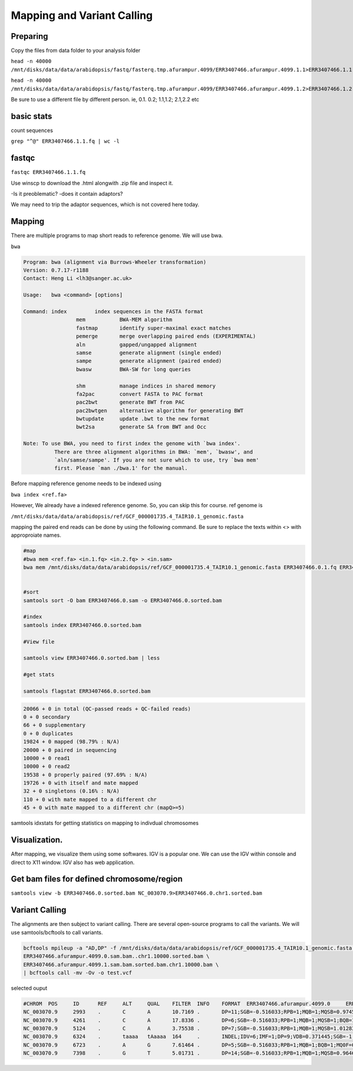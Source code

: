 #########################
Mapping and Variant Calling
#########################
Preparing
----------
Copy the files from data folder to your analysis folder

``head -n 40000 /mnt/disks/data/data/arabidopsis/fastq/fasterq.tmp.afurampur.4099/ERR3407466.afurampur.4099.1.1>ERR3407466.1.1.fq``

``head -n 40000 /mnt/disks/data/data/arabidopsis/fastq/fasterq.tmp.afurampur.4099/ERR3407466.afurampur.4099.1.2>ERR3407466.1.2.fq``

Be sure to use a different file by different person. ie, 0.1. 0.2; 1.1,1.2; 2.1,2.2 etc

basic stats
-----------
count sequences

``grep "^@" ERR3407466.1.1.fq | wc -l``

fastqc
---------

``fastqc ERR3407466.1.1.fq``

Use winscp to download the .html alongwith .zip file and inspect it.
 
-Is it preoblematic?
-does it contain adaptors?

We may need to trip the adaptor sequences, which is not covered here today. 

Mapping
---------
There are multiple programs to map short reads to reference genome. We will use bwa. 

``bwa``

.. code-block:: console

	Program: bwa (alignment via Burrows-Wheeler transformation)
	Version: 0.7.17-r1188
	Contact: Heng Li <lh3@sanger.ac.uk>

	Usage:   bwa <command> [options]

	Command: index         index sequences in the FASTA format
			 mem           BWA-MEM algorithm
			 fastmap       identify super-maximal exact matches
			 pemerge       merge overlapping paired ends (EXPERIMENTAL)
			 aln           gapped/ungapped alignment
			 samse         generate alignment (single ended)
			 sampe         generate alignment (paired ended)
			 bwasw         BWA-SW for long queries

			 shm           manage indices in shared memory
			 fa2pac        convert FASTA to PAC format
			 pac2bwt       generate BWT from PAC
			 pac2bwtgen    alternative algorithm for generating BWT
			 bwtupdate     update .bwt to the new format
			 bwt2sa        generate SA from BWT and Occ

	Note: To use BWA, you need to first index the genome with `bwa index'.
		  There are three alignment algorithms in BWA: `mem', `bwasw', and
		  `aln/samse/sampe'. If you are not sure which to use, try `bwa mem'
		  first. Please `man ./bwa.1' for the manual.


Before mapping reference genome needs to be indexed using

``bwa index <ref.fa>``

However, We already have a indexed reference genome. So, you can skip this for course. 
ref genome is 

``/mnt/disks/data/data/arabidopsis/ref/GCF_000001735.4_TAIR10.1_genomic.fasta``

mapping the paired end reads can be done by using the following command. Be sure to replace the texts within <> with approproiate names. 

.. code-block:: console

	#map
	#bwa mem <ref.fa> <in.1.fq> <in.2.fq> > <in.sam>
	bwa mem /mnt/disks/data/data/arabidopsis/ref/GCF_000001735.4_TAIR10.1_genomic.fasta ERR3407466.0.1.fq ERR3407466.0.2.fq > ERR3407466.0.sam
	
	
	#sort
	samtools sort -O bam ERR3407466.0.sam -o ERR3407466.0.sorted.bam
	
	#index
	samtools index ERR3407466.0.sorted.bam
	
	#View file
	
	samtools view ERR3407466.0.sorted.bam | less
	
	#get stats
	
	samtools flagstat ERR3407466.0.sorted.bam
	
	
.. code-block:: console 

	20066 + 0 in total (QC-passed reads + QC-failed reads)
	0 + 0 secondary
	66 + 0 supplementary
	0 + 0 duplicates
	19824 + 0 mapped (98.79% : N/A)
	20000 + 0 paired in sequencing
	10000 + 0 read1
	10000 + 0 read2
	19538 + 0 properly paired (97.69% : N/A)
	19726 + 0 with itself and mate mapped
	32 + 0 singletons (0.16% : N/A)
	110 + 0 with mate mapped to a different chr
	45 + 0 with mate mapped to a different chr (mapQ>=5)
	
	
samtools idxstats for getting statistics on  mapping to indivdual chromosomes

.. code-block:: console
	samtools idxstats ERR3407466.0.sorted.bam
	
	##output
	##(output is from different file here, just for an example)	
	NC_003070.9     30427671        839272  1088
	NC_003071.7     19698289        712864  1010
	NC_003074.8     23459830        941245  1178
	NC_003075.7     18585056        608362  706
	NC_003076.8     26975502        800847  990
	NC_037304.1     367808  78101   80
	NC_000932.1     154478  1057097 1075
	*       0       0       66320


Visualization. 
-------------------

After mapping, we visualize them using some softwares. IGV is a popular one. We can use the IGV within console and direct to X11 window. IGV also has web application.

Get bam files for defined chromosome/region
--------------------------------------------

``samtools view -b ERR3407466.0.sorted.bam NC_003070.9>ERR3407466.0.chr1.sorted.bam``


Variant Calling
-----------------

The alignments are then subject to variant calling. There are several open-source programs to call the variants. We will use samtools/bcftools to call variants. 

.. code-block:: console
	
 bcftools mpileup -a "AD,DP" -f /mnt/disks/data/data/arabidopsis/ref/GCF_000001735.4_TAIR10.1_genomic.fasta \
 ERR3407466.afurampur.4099.0.sam.bam..chr1.10000.sorted.bam \
 ERR3407466.afurampur.4099.1.sam.bam.sorted.bam.chr1.10000.bam \
 | bcftools call -mv -Ov -o test.vcf


selected ouput

.. code-block:: console

	#CHROM  POS     ID      REF     ALT     QUAL    FILTER  INFO    FORMAT  ERR3407466.afurampur.4099.0     ERR3407466.afurampur.4099.1
	NC_003070.9     2993    .       C       A       10.7169 .       DP=11;SGB=-0.516033;RPB=1;MQB=1;MQSB=0.974597;BQB=1;MQ0F=0;ICB=0.3;HOB=0.125;AC=1;AN=4;DP4=3,5,1,0;MQ=60        GT:PL:DP:AD     0/1:45,0,154:5:4,1      0/0:0,12,141:4:4,0
	NC_003070.9     4261    .       C       A       17.8336 .       DP=6;SGB=-0.516033;RPB=1;MQB=1;MQSB=1;BQB=1;MQ0F=0;ICB=0.3;HOB=0.125;AC=1;AN=4;DP4=2,2,1,0;MQ=60        GT:PL:DP:AD     0/1:51,0,66:3:2,1       0/0:0,6,75:2:2,0
	NC_003070.9     5124    .       C       A       3.75538 .       DP=7;SGB=-0.516033;RPB=1;MQB=1;MQSB=1.01283;BQB=1;MQ0F=0;ICB=0.3;HOB=0.125;AC=1;AN=4;DP4=3,3,0,1;MQ=60  GT:PL:DP:AD     0/0:0,15,174:5:5,0      0/1:35,0,35:2:1,1
	NC_003070.9     6324    .       taaaa   tAaaaa  164     .       INDEL;IDV=6;IMF=1;DP=9;VDB=0.371445;SGB=-1.03866;MQSB=0.974597;MQ0F=0;AC=4;AN=4;DP4=0,0,5,4;MQ=60       GT:PL:DP:AD     1/1:71,9,0:3:0,3        1/1:120,18,0:6:0,6
	NC_003070.9     6723    .       A       G       7.61464 .       DP=5;SGB=-0.516033;RPB=1;MQB=1;BQB=1;MQ0F=0;ICB=0.3;HOB=0.125;AC=1;AN=4;DP4=2,0,1,0;MQ=60       GT:PL:DP:AD     0/0:0,6,90:2:2,0        0/1:41,3,0:1:0,1
	NC_003070.9     7398    .       G       T       5.01731 .       DP=14;SGB=-0.516033;RPB=1;MQB=1;MQSB=0.964642;BQB=1;MQ0F=0;ICB=0.3;HOB=0.125;AC=1;AN=4;DP4=6,4,1,0;MQ=60        GT:PL:DP:AD     0/0:0,12,104:4:4,0      0/1:39,0,174:7:6,1
